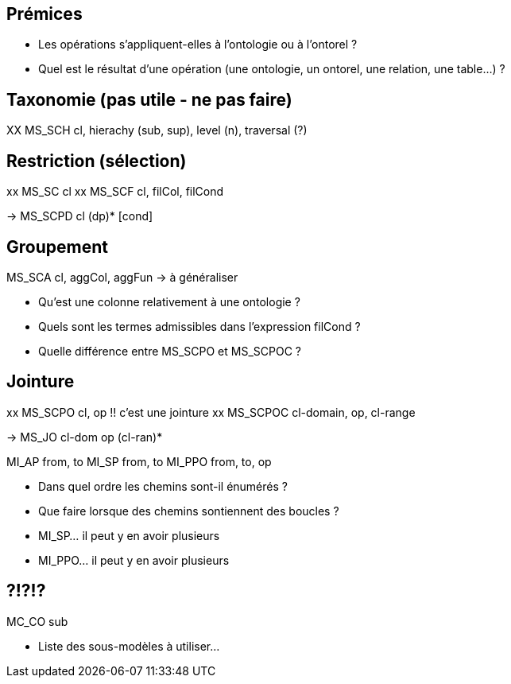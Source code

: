 == Prémices

* Les opérations s'appliquent-elles à l'ontologie ou à l'ontorel ?
* Quel est le résultat d'une opération
  (une ontologie, un ontorel, une relation, une table...) ?

== Taxonomie (pas utile - ne pas faire)

XX MS_SCH   cl, hierachy (sub, sup), level (n), traversal (?)

== Restriction (sélection)

xx MS_SC    cl
xx MS_SCF   cl, filCol, filCond

-> MS_SCPD  cl (dp)* [cond]

== Groupement

MS_SCA   cl, aggCol, aggFun -> à généraliser

* Qu'est une colonne relativement à une ontologie ?
* Quels sont les termes admissibles dans l'expression filCond ?
* Quelle différence entre MS_SCPO et MS_SCPOC ?

== Jointure

xx MS_SCPO  cl, op                    !! c'est une jointure
xx MS_SCPOC cl-domain, op, cl-range

-> MS_JO   cl-dom op (cl-ran)*

MI_AP   from, to
MI_SP   from, to
MI_PPO  from, to, op


* Dans quel ordre les chemins sont-il énumérés ?
* Que faire lorsque des chemins sontiennent des boucles ?
* MI_SP... il peut y en avoir plusieurs
* MI_PPO... il peut y en avoir plusieurs

== ?!?!?

MC_CO sub

* Liste des sous-modèles à utiliser...